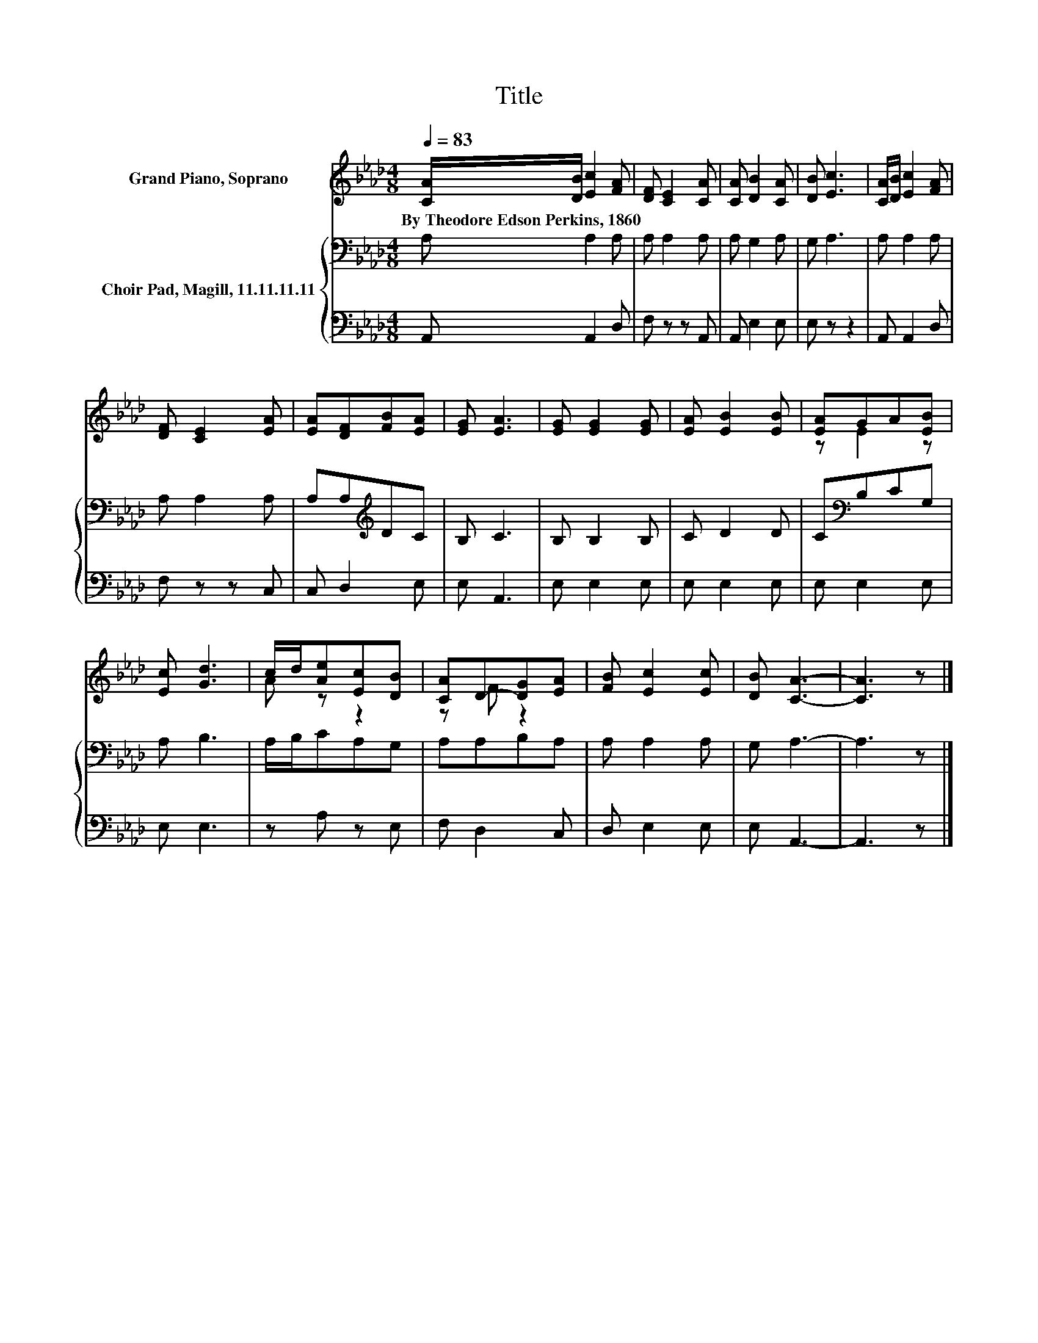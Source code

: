 X:1
T:Title
%%score ( 1 2 ) { 3 | 4 }
L:1/8
Q:1/4=83
M:4/8
K:Ab
V:1 treble nm="Grand Piano, Soprano"
V:2 treble 
V:3 bass nm="Choir Pad, Magill, 11.11.11.11"
V:4 bass 
V:1
 [CA]/[DB]/ [Ec]2 [FA] | [DF] [CE]2 [CA] | [CA] [DB]2 [CA] | [DB] [Ec]3 | [CA]/[DB]/ [Ec]2 [FA] | %5
w: By~Theodore~Edson~Perkins,~1860 * * *|||||
 [DF] [CE]2 [EA] | [EA][DF][FB][EA] | [EG] [EA]3 | [EG] [EG]2 [EG] | [EA] [EB]2 [EB] | [EA]GA[EB] | %11
w: ||||||
 [Ec] [Gd]3 | c/d/[Ae][Ec][DB] | [CA]D-[DG][EA] | [FB] [Ec]2 [Ec] | [DB] [CA]3- | [CA]3 z |] %17
w: ||||||
V:2
 x4 | x4 | x4 | x4 | x4 | x4 | x4 | x4 | x4 | x4 | z E2 z | x4 | A z z2 | z F z2 | x4 | x4 | x4 |] %17
V:3
 A, A,2 A, | A, A,2 A, | A, G,2 A, | G, A,3 | A, A,2 A, | A, A,2 A, | A,A,[K:treble]DC | B, C3 | %8
 B, B,2 B, | C D2 D | C[K:bass]B,CG, | A, B,3 | A,/B,/CA,G, | A,A,B,A, | A, A,2 A, | G, A,3- | %16
 A,3 z |] %17
V:4
 A,, A,,2 D, | F, z z A,, | A,, E,2 E, | E, z z2 | A,, A,,2 D, | F, z z C, | C, D,2 E, | E, A,,3 | %8
 E, E,2 E, | E, E,2 E, | E, E,2 E, | E, E,3 | z A, z E, | F, D,2 C, | D, E,2 E, | E, A,,3- | %16
 A,,3 z |] %17

